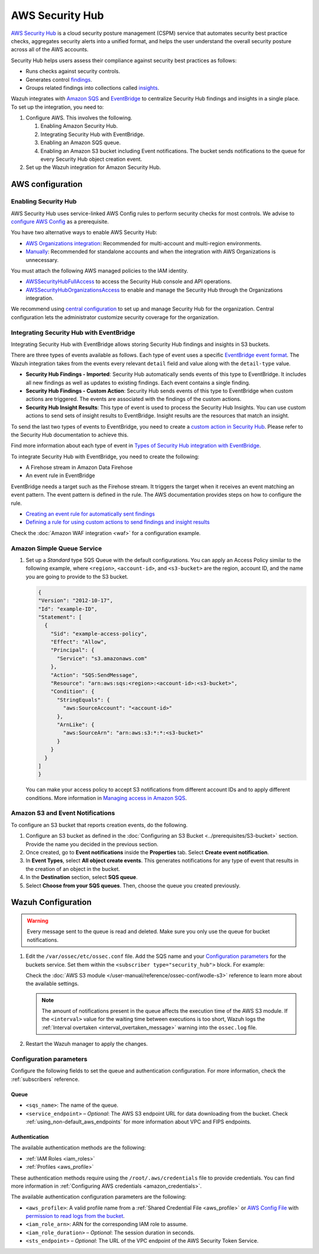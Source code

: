 .. Copyright (C) 2015, Wazuh, Inc.

.. meta::
   :description: Learn how to configure Amazon Security Hub findings and insights fetching.

AWS Security Hub
================

.. versionadded:: 4.9.0

`AWS Security Hub <https://aws.amazon.com/security-hub/>`_ is a cloud security posture management (CSPM) service that automates security best practice checks, aggregates security alerts into a unified format, and helps the user understand the overall security posture across all of the AWS accounts.

Security Hub helps users assess their compliance against security best practices as follows:

-  Runs checks against security controls.
-  Generates control `findings <https://docs.aws.amazon.com/securityhub/latest/userguide/securityhub-findings.html>`__.
-  Groups related findings into collections called `insights <https://docs.aws.amazon.com/securityhub/latest/userguide/securityhub-insights.html>`__.

Wazuh integrates with `Amazon SQS <https://aws.amazon.com/sqs>`_ and `EventBridge <https://aws.amazon.com/eventbridge>`_ to centralize Security Hub findings and insights in a single place. To set up the integration, you need to:

#. Configure AWS. This involves the following.

   #. Enabling Amazon Security Hub.
   #. Integrating Security Hub with EventBridge.
   #. Enabling an Amazon SQS queue.
   #. Enabling an Amazon S3 bucket including Event notifications. The bucket sends notifications to the queue for every Security Hub object creation event.
#. Set up the Wazuh integration for Amazon Security Hub.

AWS configuration
-----------------

Enabling Security Hub
^^^^^^^^^^^^^^^^^^^^^

AWS Security Hub uses service-linked AWS Config rules to perform security checks for most controls. We advise to `configure AWS Config <https://docs.aws.amazon.com/securityhub/latest/userguide/securityhub-setup-prereqs.html#securityhub-prereq-config>`_ as a prerequisite.

You have two alternative ways to enable AWS Security Hub:

-  `AWS Organizations integration <https://docs.aws.amazon.com/securityhub/latest/userguide/securityhub-settingup.html#securityhub-orgs-setup-overview>`_: Recommended for multi-account and multi-region environments.
-  `Manually <https://docs.aws.amazon.com/securityhub/latest/userguide/securityhub-settingup.html#securityhub-manual-setup-overview>`__: Recommended for standalone accounts and when the integration with AWS Organizations is unnecessary.

   .. thumbnail:: /images/aws/security-hub-set-up.png
      :align: center
      :width: 70%


You must attach the following AWS managed policies to the IAM identity.

-  `AWSSecurityHubFullAccess <https://docs.aws.amazon.com/securityhub/latest/userguide/security-iam-awsmanpol.html#security-iam-awsmanpol-awssecurityhubfullaccess>`__ to access the Security Hub console and API operations.
-  `AWSSecurityHubOrganizationsAccess <https://docs.aws.amazon.com/securityhub/latest/userguide/security-iam-awsmanpol.html#security-iam-awsmanpol-awssecurityhuborganizationsaccess>`__ to enable and manage the Security Hub through the Organizations integration.

.. thumbnail:: /images/aws/security-hub-policies.png
   :align: center
   :width: 70%

We recommend using `central configuration <https://docs.aws.amazon.com/securityhub/latest/userguide/central-configuration-intro.html>`__ to set up and manage Security Hub for the organization. Central configuration lets the administrator customize security coverage for the organization.

Integrating Security Hub with EventBridge
^^^^^^^^^^^^^^^^^^^^^^^^^^^^^^^^^^^^^^^^^

Integrating Security Hub with EventBridge allows storing Security Hub findings and insights in S3 buckets.

There are three types of events available as follows. Each type of event uses a specific `EventBridge event format <https://docs.aws.amazon.com/securityhub/latest/userguide/securityhub-cwe-event-formats.html>`__. The Wazuh integration takes from the events every relevant ``detail`` field and value along with the ``detail-type`` value.

-  **Security Hub Findings - Imported**: Security Hub automatically sends events of this type to EventBridge. It includes all new findings as well as updates to existing findings. Each event contains a single finding.
-  **Security Hub Findings - Custom Action**: Security Hub sends events of this type to EventBridge when custom actions are triggered. The events are associated with the findings of the custom actions.
-  **Security Hub Insight Results**: This type of event is used to process the Security Hub Insights. You can use custom actions to send sets of insight results to EventBridge. Insight results are the resources that match an insight.

To send the last two types of events to EventBridge, you need to create a `custom action in Security Hub <https://docs.aws.amazon.com/securityhub/latest/userguide/securityhub-cwe-custom-actions.html>`__. Please refer to the Security Hub documentation to achieve this.

Find more information about each type of event in `Types of Security Hub integration with EventBridge <https://docs.aws.amazon.com/securityhub/latest/userguide/securityhub-cwe-integration-types.html>`__.

To integrate Security Hub with EventBridge, you need to create the following:

-  A Firehose stream in Amazon Data Firehose
-  An event rule in EventBridge

EventBridge needs a target such as the Firehose stream. It triggers the target when it receives an event matching an event pattern. The event pattern is defined in the rule.
The AWS documentation provides steps on how to configure the rule.

-  `Creating an event rule for automatically sent findings <https://docs.aws.amazon.com/securityhub/latest/userguide/securityhub-cwe-all-findings.html#securityhub-cwe-all-findings-predefined-pattern>`__
-  `Defining a rule for using custom actions to send findings and insight results <https://docs.aws.amazon.com/securityhub/latest/userguide/securityhub-cwe-custom-actions.html#securityhub-cwe-define-rule>`__

Check the :doc:`Amazon WAF integration <waf>` for a configuration example.

Amazon Simple Queue Service
^^^^^^^^^^^^^^^^^^^^^^^^^^^

#. Set up a *Standard* type SQS Queue with the default configurations.  You can apply an Access Policy similar to the following example, where ``<region>``, ``<account-id>``, and ``<s3-bucket>`` are the region, account ID, and the name you are going to provide to the S3 bucket.

   .. code-block:: json

     {
     "Version": "2012-10-17",
     "Id": "example-ID",
     "Statement": [  
       {
         "Sid": "example-access-policy",
         "Effect": "Allow",
         "Principal": {
           "Service": "s3.amazonaws.com"
         },
         "Action": "SQS:SendMessage",
         "Resource": "arn:aws:sqs:<region>:<account-id>:<s3-bucket>",
         "Condition": {
           "StringEquals": {
             "aws:SourceAccount": "<account-id>"
           },
           "ArnLike": {
             "aws:SourceArn": "arn:aws:s3:*:*:<s3-bucket>"
           }
         }
       }
     ]
     }
  
   You can make your access policy to accept S3 notifications from different account IDs and to apply different conditions. More information in `Managing access in Amazon SQS <https://docs.aws.amazon.com/AWSSimpleQueueService/latest/SQSDeveloperGuide/sqs-overview-of-managing-access.html>`_. 

Amazon S3 and Event Notifications
^^^^^^^^^^^^^^^^^^^^^^^^^^^^^^^^^

To configure an S3 bucket that reports creation events, do the following.

#. Configure an S3 bucket as defined in the :doc:`Configuring an S3 Bucket <../prerequisites/S3-bucket>` section. Provide the name you decided in the previous section.
#. Once created, go to **Event notifications** inside the **Properties** tab. Select **Create event notification**. 
#. In **Event Types**, select **All object create events**. This generates notifications for any type of event that results in the creation of an object in the bucket.
#. In the **Destination** section, select **SQS queue**.
#. Select **Choose from your SQS queues**. Then, choose the queue you created previously.

Wazuh Configuration
-------------------

.. warning::
      
   Every message sent to the queue is read and deleted. Make sure you only use the queue for bucket notifications.

#. Edit the ``/var/ossec/etc/ossec.conf`` file. Add the SQS name and your `Configuration parameters`_ for the buckets service. Set them within the ``<subscriber type="security_hub">`` block. For example:

   .. code-block:: xml
      :emphasize-lines: 6,7

      <wodle name="aws-s3">
          <disabled>no</disabled>
          <interval>1h</interval>
          <run_on_start>yes</run_on_start>
          <subscriber type="security_hub">
              <sqs_name>sqs-queue</sqs_name>
              <aws_profile>default</aws_profile>
          </subscriber>
      </wodle>

   Check the :doc:`AWS S3 module </user-manual/reference/ossec-conf/wodle-s3>` reference to learn more about the available settings.

   .. note::
      
      The amount of notifications present in the queue affects the execution time of the AWS S3 module. If the ``<interval>`` value for the waiting time between executions is too short, Wazuh logs the :ref:`Interval overtaken <interval_overtaken_message>` warning into the ``ossec.log`` file.

#. Restart the Wazuh manager to apply the changes.

   .. include:: /_templates/common/restart_manager.rst

Configuration parameters
^^^^^^^^^^^^^^^^^^^^^^^^

Configure the following fields to set the queue and authentication configuration. For more information, check the :ref:`subscribers` reference.

Queue
~~~~~

-  ``<sqs_name>``: The name of the queue.
-  ``<service_endpoint>`` – *Optional*: The AWS S3 endpoint URL for data downloading from the bucket. Check :ref:`using_non-default_aws_endpoints` for more information about VPC and FIPS endpoints.

Authentication
~~~~~~~~~~~~~~

The available authentication methods are the following:

-  :ref:`IAM Roles <iam_roles>`
-  :ref:`Profiles <aws_profile>`

These authentication methods require using the ``/root/.aws/credentials`` file to provide credentials. You can find more information in :ref:`Configuring AWS credentials <amazon_credentials>`.

The available authentication configuration parameters are the following:

-  ``<aws_profile>``: A valid profile name from a :ref:`Shared Credential File <aws_profile>` or `AWS Config File <https://boto3.amazonaws.com/v1/documentation/api/latest/guide/configuration.html#using-a-configuration-file>`__ with `permission to read logs from the bucket <https://docs.aws.amazon.com/AmazonS3/latest/userguide/using-with-s3-actions.html>`__.
-  ``<iam_role_arn>``: ARN for the corresponding IAM role to assume.
-  ``<iam_role_duration>`` – *Optional*: The session duration in seconds.
-  ``<sts_endpoint>`` – *Optional*: The URL of the VPC endpoint of the AWS Security Token Service.